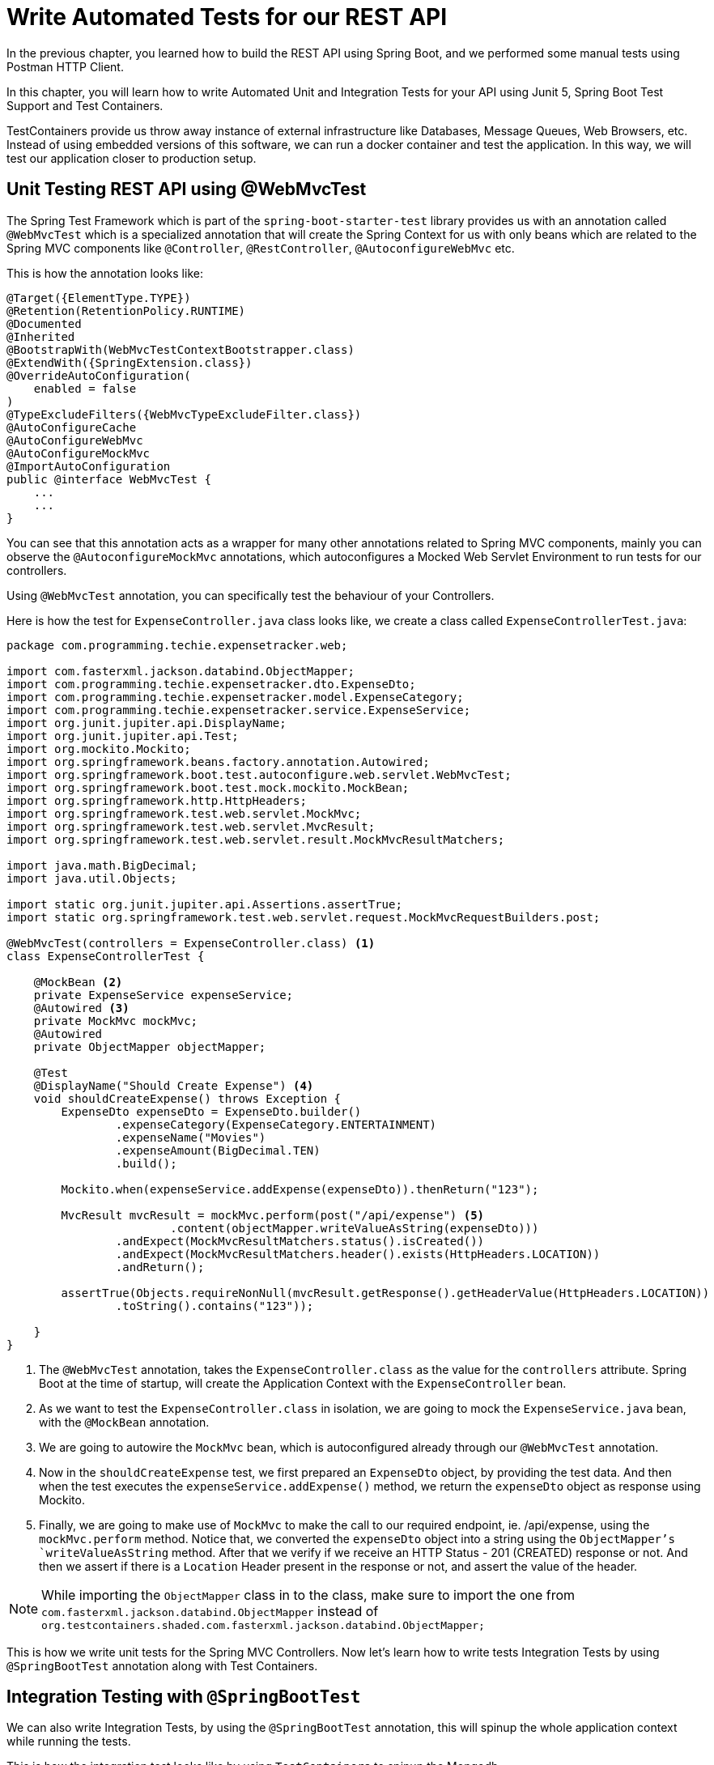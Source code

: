 [[chapter-5]]
= Write Automated Tests for our REST API

In the previous chapter, you learned how to build the REST API using Spring Boot, and we performed some manual tests using Postman HTTP Client.

In this chapter, you will learn how to write Automated Unit and Integration Tests for your API using Junit 5, Spring Boot Test Support and Test  Containers.

TestContainers provide us throw away instance of external infrastructure like Databases, Message Queues, Web Browsers, etc. Instead of using embedded versions of this software, we can run a docker container and test the application. In this way, we will test our application closer to production setup.


== Unit Testing REST API using @WebMvcTest

The Spring Test Framework which is part of the `spring-boot-starter-test` library provides us with an annotation called `@WebMvcTest` which is a specialized annotation that will create the Spring Context for us with only beans which are related to the Spring MVC components like `@Controller`,  `@RestController`, `@AutoconfigureWebMvc` etc.

This is how the annotation looks like:

[source,java]
----
@Target({ElementType.TYPE})
@Retention(RetentionPolicy.RUNTIME)
@Documented
@Inherited
@BootstrapWith(WebMvcTestContextBootstrapper.class)
@ExtendWith({SpringExtension.class})
@OverrideAutoConfiguration(
    enabled = false
)
@TypeExcludeFilters({WebMvcTypeExcludeFilter.class})
@AutoConfigureCache
@AutoConfigureWebMvc
@AutoConfigureMockMvc
@ImportAutoConfiguration
public @interface WebMvcTest {
    ...
    ...
}
----

You can see that this annotation acts as a wrapper for many other annotations related to Spring MVC components, mainly you can observe the `@AutoconfigureMockMvc` annotations, which autoconfigures a Mocked Web Servlet Environment to run tests for our controllers.

Using `@WebMvcTest` annotation, you can specifically test the behaviour of your Controllers.

Here is how the test for `ExpenseController.java` class looks like, we create a class called `ExpenseControllerTest.java`:

[source,java]
----
package com.programming.techie.expensetracker.web;

import com.fasterxml.jackson.databind.ObjectMapper;
import com.programming.techie.expensetracker.dto.ExpenseDto;
import com.programming.techie.expensetracker.model.ExpenseCategory;
import com.programming.techie.expensetracker.service.ExpenseService;
import org.junit.jupiter.api.DisplayName;
import org.junit.jupiter.api.Test;
import org.mockito.Mockito;
import org.springframework.beans.factory.annotation.Autowired;
import org.springframework.boot.test.autoconfigure.web.servlet.WebMvcTest;
import org.springframework.boot.test.mock.mockito.MockBean;
import org.springframework.http.HttpHeaders;
import org.springframework.test.web.servlet.MockMvc;
import org.springframework.test.web.servlet.MvcResult;
import org.springframework.test.web.servlet.result.MockMvcResultMatchers;

import java.math.BigDecimal;
import java.util.Objects;

import static org.junit.jupiter.api.Assertions.assertTrue;
import static org.springframework.test.web.servlet.request.MockMvcRequestBuilders.post;

@WebMvcTest(controllers = ExpenseController.class) <1>
class ExpenseControllerTest {

    @MockBean <2>
    private ExpenseService expenseService;
    @Autowired <3>
    private MockMvc mockMvc;
    @Autowired
    private ObjectMapper objectMapper;

    @Test
    @DisplayName("Should Create Expense") <4>
    void shouldCreateExpense() throws Exception {
        ExpenseDto expenseDto = ExpenseDto.builder()
                .expenseCategory(ExpenseCategory.ENTERTAINMENT)
                .expenseName("Movies")
                .expenseAmount(BigDecimal.TEN)
                .build();

        Mockito.when(expenseService.addExpense(expenseDto)).thenReturn("123");

        MvcResult mvcResult = mockMvc.perform(post("/api/expense") <5>
                        .content(objectMapper.writeValueAsString(expenseDto)))
                .andExpect(MockMvcResultMatchers.status().isCreated())
                .andExpect(MockMvcResultMatchers.header().exists(HttpHeaders.LOCATION))
                .andReturn();

        assertTrue(Objects.requireNonNull(mvcResult.getResponse().getHeaderValue(HttpHeaders.LOCATION))
                .toString().contains("123"));

    }
}


----

<1> The `@WebMvcTest` annotation, takes the `ExpenseController.class` as the value for the `controllers` attribute. Spring Boot at the time of startup, will create the Application Context with the `ExpenseController` bean.
<2> As we want to test the `ExpenseController.class` in isolation, we are going to mock the `ExpenseService.java` bean, with the `@MockBean` annotation.
<3> We are going to autowire the `MockMvc` bean, which is autoconfigured already through our `@WebMvcTest` annotation.
<4> Now in the `shouldCreateExpense` test, we first prepared an `ExpenseDto` object, by providing the test data. And then when the test executes the `expenseService.addExpense()` method, we return the `expenseDto` object as response using Mockito.
<5> Finally, we are going to make use of `MockMvc` to make the call to our required endpoint, ie. /api/expense, using the `mockMvc.perform` method. Notice that, we converted the `expenseDto` object into a string using the `ObjectMapper`'s `writeValueAsString` method. After that we verify if we receive an HTTP Status - 201 (CREATED) response or not. And then we assert if there is a `Location` Header present in the response or not, and assert the value of the header.

NOTE: While importing the `ObjectMapper` class in to the class, make sure to import the one from `com.fasterxml.jackson.databind.ObjectMapper` instead of `org.testcontainers.shaded.com.fasterxml.jackson.databind.ObjectMapper;`

This is how we write unit tests for the Spring MVC Controllers. Now let's learn how to write tests Integration Tests by using `@SpringBootTest` annotation along with Test Containers.

== Integration Testing with `@SpringBootTest`

We can also write Integration Tests, by using the `@SpringBootTest` annotation, this will spinup the whole application context while running the tests.

This is how the integration test looks like by using `TestContainers` to spinup the Mongodb.

[source,java]
----
package com.programming.techie.expensetracker;

import com.fasterxml.jackson.databind.ObjectMapper;
import com.programming.techie.expensetracker.dto.ExpenseDto;
import com.programming.techie.expensetracker.model.ExpenseCategory;
import org.junit.jupiter.api.DisplayName;
import org.junit.jupiter.api.Test;
import org.springframework.beans.factory.annotation.Autowired;
import org.springframework.boot.test.autoconfigure.web.servlet.AutoConfigureMockMvc;
import org.springframework.boot.test.context.SpringBootTest;
import org.springframework.http.HttpHeaders;
import org.springframework.http.MediaType;
import org.springframework.test.context.DynamicPropertyRegistry;
import org.springframework.test.context.DynamicPropertySource;
import org.springframework.test.web.servlet.MockMvc;
import org.springframework.test.web.servlet.MvcResult;
import org.springframework.test.web.servlet.result.MockMvcResultMatchers;
import org.testcontainers.containers.MongoDBContainer;
import org.testcontainers.junit.jupiter.Container;

import java.math.BigDecimal;
import java.net.URI;

import static org.springframework.test.web.servlet.request.MockMvcRequestBuilders.get;
import static org.springframework.test.web.servlet.request.MockMvcRequestBuilders.post;

@SpringBootTest(webEnvironment = SpringBootTest.WebEnvironment.RANDOM_PORT) <1>
@AutoConfigureMockMvc <2>
class ExpenseTrackerRestApiApplicationTests {

    @Autowired
    private MockMvc mockMvc;
    @Autowired
    private ObjectMapper objectMapper;
    @Container <3>
    static MongoDBContainer mongoDBContainer = new MongoDBContainer("mongo:6.0.4");

    static {
        mongoDBContainer
                .start(); <4>
    }

    @DynamicPropertySource <5>
    static void overrideProperties(DynamicPropertyRegistry registry) {
        registry.add("spring.data.mongodb.uri", mongoDBContainer::getReplicaSetUrl);
    }

    @Test
    @DisplayName("Should Create Expense, and verify the expense by GET") <6>
    void shouldCreateExpenseAndGetTheExpense() throws Exception {
        ExpenseDto expenseDto = ExpenseDto.builder()
                .expenseCategory(ExpenseCategory.ENTERTAINMENT)
                .expenseName("Movies")
                .expenseAmount(BigDecimal.TEN)
                .build();

        MvcResult mvcResult = mockMvc.perform(post("/api/expense")
                        .contentType(MediaType.APPLICATION_JSON_VALUE)
                        .content(objectMapper.writeValueAsString(expenseDto)))
                .andExpect(MockMvcResultMatchers.status().isCreated())
                .andExpect(MockMvcResultMatchers.header().exists(HttpHeaders.LOCATION))
                .andReturn();

        String expenseUrl = mvcResult.getResponse().getHeaderValue(HttpHeaders.LOCATION).toString();

        mockMvc.perform(get(new URI(expenseUrl))) <7>
                .andExpect(MockMvcResultMatchers.status().isOk())
                .andExpect(MockMvcResultMatchers.jsonPath("$.expenseAmount").value(BigDecimal.TEN))
                .andExpect(MockMvcResultMatchers.jsonPath("$.expenseCategory").value(ExpenseCategory.ENTERTAINMENT.toString()))
                .andExpect(MockMvcResultMatchers.jsonPath("$.expenseName").value("Movies"));

    }

}

----

<1> Here we defined the `@SpringBootTest` annotation, where we define the `webEnvironment` attribute as `SpringBootTest.WebEnvironment.RANDOM_PORT`, this will run the Spring Application Context on a random port, if we don't provide this property, it will try to start the context on the default port.
<2> Similar to the unit test using `@WebMvcTest` we are using `MockMvc` to perform calls to our Controller endpoints, hence we are using the `@AutoconfigureMockMvc` annotation and auto-wired the bean in the test class.
<3> Here you can observe the `@Container` annotation, which will take care of starting the `MongoDbContainer`. During the test startup, Testcontainers will check if there is a Mongodb docker image on our machine, with version 6.0.4 and will download the image if it does not exist.
<4> Inside the `static` block, we are starting the container.
<5> We can dynamically override the `spring.data.mongodb.uri` property in our application using the `@DynamicPropertySource` annotation, here we can get the URL of the MongoDB inside the docker container using the `mongoDbContiner::getReplicaSetUrl()` method.
<6> Finally, we have our main test, which constructs the required `expenseDto` object and calls our `/api/expense` endpoint, and we verify whether the expense is created our not.
<7> We can verify the expense by using the URL which is returned inside the `Location` header. We make the call to the expense URL using the `mockMvc.perform()` and verify the JSON response by asserting the fields `expenseName`, `expenseAmount` and `expenseCategory`.

== Summary

In this chapter, you learned how to write Unit and Integration Tests for your REST API and learned how to work with Testcontainers.

In the next chapter, we will learn how to document our REST APIs using `OpenAPI`.
